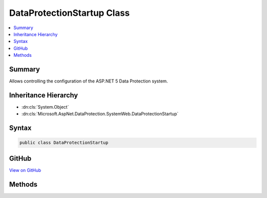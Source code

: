 

DataProtectionStartup Class
===========================



.. contents:: 
   :local:



Summary
-------

Allows controlling the configuration of the ASP.NET 5 Data Protection system.





Inheritance Hierarchy
---------------------


* :dn:cls:`System.Object`
* :dn:cls:`Microsoft.AspNet.DataProtection.SystemWeb.DataProtectionStartup`








Syntax
------

.. code-block:: csharp

   public class DataProtectionStartup





GitHub
------

`View on GitHub <https://github.com/aspnet/apidocs/blob/master/aspnet/dataprotection/src/Microsoft.AspNet.DataProtection.SystemWeb/DataProtectionStartup.cs>`_





.. dn:class:: Microsoft.AspNet.DataProtection.SystemWeb.DataProtectionStartup

Methods
-------

.. dn:class:: Microsoft.AspNet.DataProtection.SystemWeb.DataProtectionStartup
    :noindex:
    :hidden:

    
    .. dn:method:: Microsoft.AspNet.DataProtection.SystemWeb.DataProtectionStartup.ConfigureServices(Microsoft.Extensions.DependencyInjection.IServiceCollection)
    
        
    
        Configures services used by the Data Protection system.
    
        
        
        
        :param services: A mutable collection of services.
        
        :type services: Microsoft.Extensions.DependencyInjection.IServiceCollection
    
        
        .. code-block:: csharp
    
           public virtual void ConfigureServices(IServiceCollection services)
    
    .. dn:method:: Microsoft.AspNet.DataProtection.SystemWeb.DataProtectionStartup.CreateDataProtectionProvider(System.IServiceProvider)
    
        
    
        Creates a new instance of an :any:`Microsoft.AspNet.DataProtection.IDataProtectionProvider`\.
    
        
        
        
        :param services: A collection of services from which to create the .
        
        :type services: System.IServiceProvider
        :rtype: Microsoft.AspNet.DataProtection.IDataProtectionProvider
        :return: An <see cref="T:Microsoft.AspNet.DataProtection.IDataProtectionProvider" />.
    
        
        .. code-block:: csharp
    
           public virtual IDataProtectionProvider CreateDataProtectionProvider(IServiceProvider services)
    

